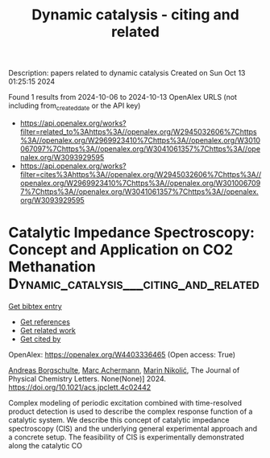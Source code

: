 #+TITLE: Dynamic catalysis - citing and related
Description: papers related to dynamic catalysis
Created on Sun Oct 13 01:25:15 2024

Found 1 results from 2024-10-06 to 2024-10-13
OpenAlex URLS (not including from_created_date or the API key)
- [[https://api.openalex.org/works?filter=related_to%3Ahttps%3A//openalex.org/W2945032606%7Chttps%3A//openalex.org/W2969923410%7Chttps%3A//openalex.org/W3010067097%7Chttps%3A//openalex.org/W3041061357%7Chttps%3A//openalex.org/W3093929595]]
- [[https://api.openalex.org/works?filter=cites%3Ahttps%3A//openalex.org/W2945032606%7Chttps%3A//openalex.org/W2969923410%7Chttps%3A//openalex.org/W3010067097%7Chttps%3A//openalex.org/W3041061357%7Chttps%3A//openalex.org/W3093929595]]

* Catalytic Impedance Spectroscopy: Concept and Application on CO2 Methanation  :Dynamic_catalysis___citing_and_related:
:PROPERTIES:
:UUID: https://openalex.org/W4403336465
:TOPICS: Zeolite Chemistry and Catalysis, Catalytic Carbon Dioxide Hydrogenation, Catalytic Nanomaterials
:PUBLICATION_DATE: 2024-10-11
:END:    
    
[[elisp:(doi-add-bibtex-entry "https://doi.org/10.1021/acs.jpclett.4c02442")][Get bibtex entry]] 

- [[elisp:(progn (xref--push-markers (current-buffer) (point)) (oa--referenced-works "https://openalex.org/W4403336465"))][Get references]]
- [[elisp:(progn (xref--push-markers (current-buffer) (point)) (oa--related-works "https://openalex.org/W4403336465"))][Get related work]]
- [[elisp:(progn (xref--push-markers (current-buffer) (point)) (oa--cited-by-works "https://openalex.org/W4403336465"))][Get cited by]]

OpenAlex: https://openalex.org/W4403336465 (Open access: True)
    
[[https://openalex.org/A5088521783][Andreas Borgschulte]], [[https://openalex.org/A5077391563][Marc Achermann]], [[https://openalex.org/A5029742679][Marin Nikolić]], The Journal of Physical Chemistry Letters. None(None)] 2024. https://doi.org/10.1021/acs.jpclett.4c02442 
     
Complex modeling of periodic excitation combined with time-resolved product detection is used to describe the complex response function of a catalytic system. We describe this concept of catalytic impedance spectroscopy (CIS) and the underlying general experimental approach and a concrete setup. The feasibility of CIS is experimentally demonstrated along the catalytic CO    

    
